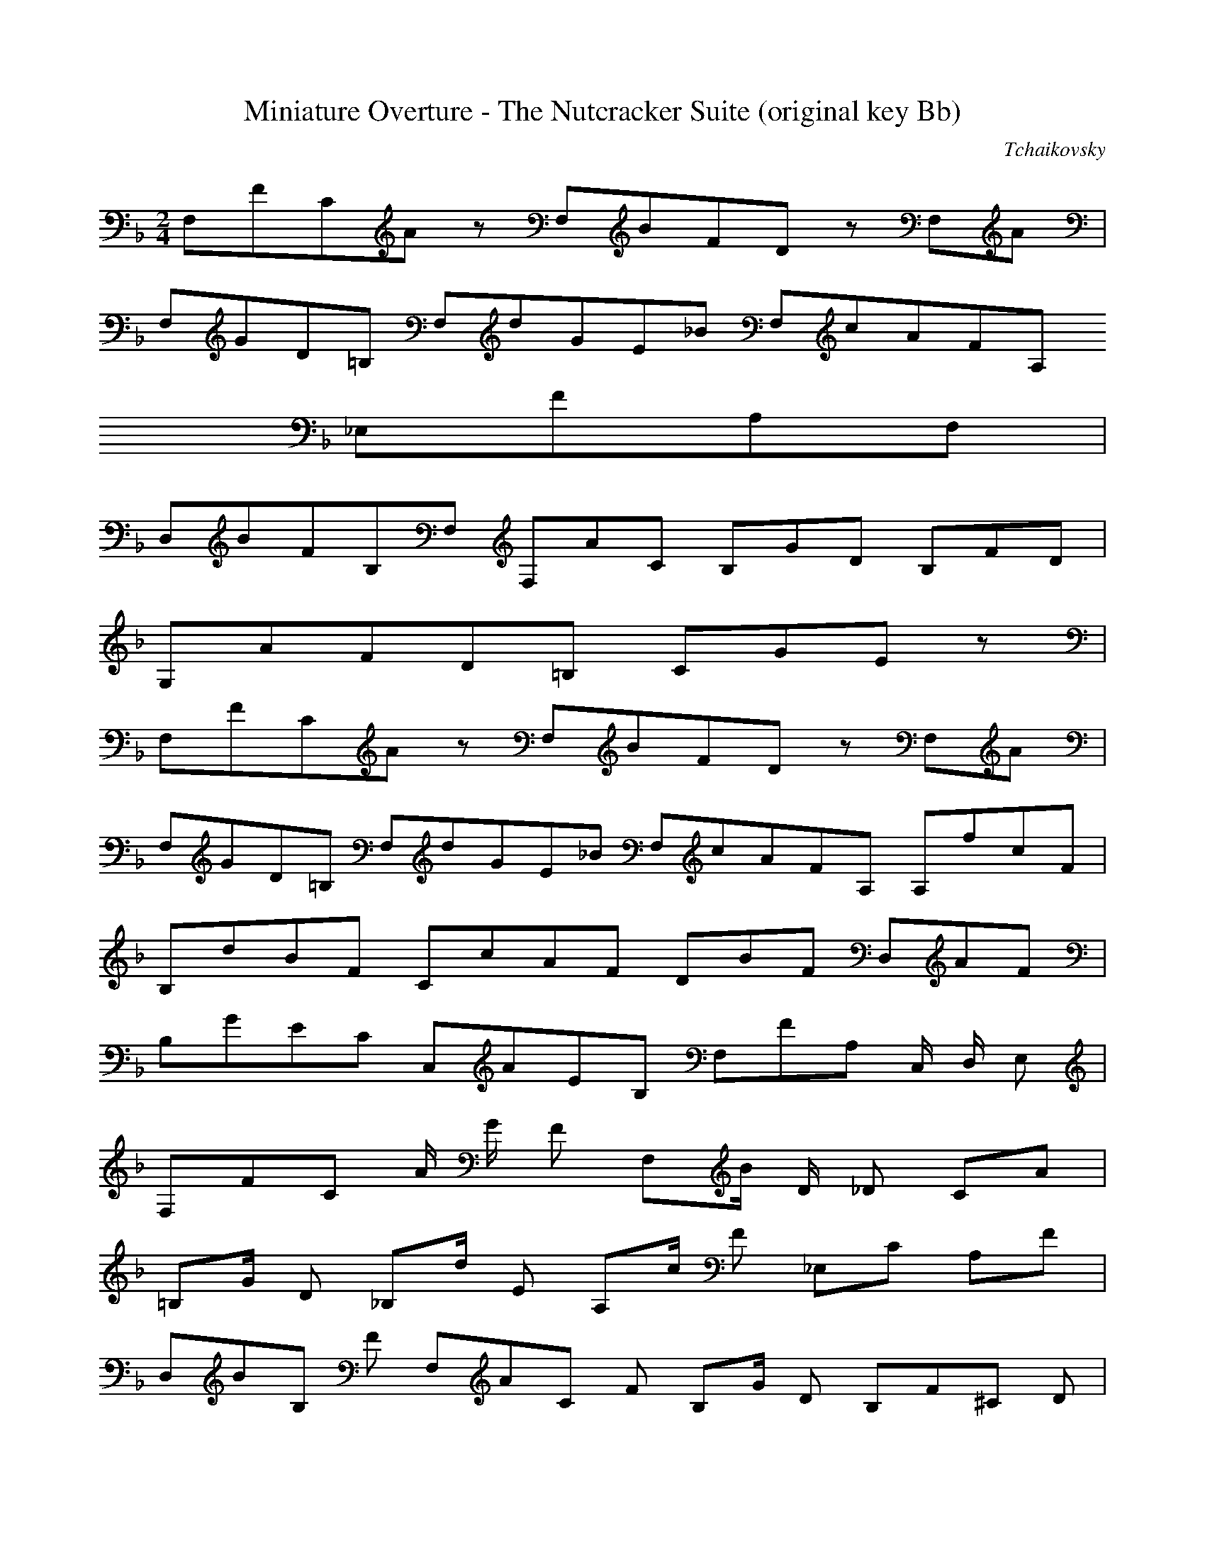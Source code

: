 X:1
T:Miniature Overture - The Nutcracker Suite (original key Bb)
C:Tchaikovsky
Z:Hoho windfola server
M:2/4
L:1/8
Q:96 =1/8
K:F
F,/5F/5C/5A3/5 z4/5 F,/5B/5F/5D3/5 z3/10 F,/5A3/10 |
F,/5G/5D/5=B,2/5 F,/5d/5G/5E/5_B/5 F,/5c/5A/5F/5A,/5
_E,/5F/5A,/5F,2/5 |
D,/5B/5F/5B,/5F,/5 F,/5A/5C3/5 B,/5G/5D3/5 B,/5F/5D3/5 |
G,/5A/5F/5D/5=B,6/5 C/5G/5E4/5 z4/5 |
F,/5F/5C/5A3/5 z4/5 F,/5B/5F/5D3/5 z3/10 F,/5A3/10 |
F,/5G/5D/5=B,2/5 F,/5d/5G/5E/5_B/5 F,/5c/5A/5F/5A,/5 A,/5f/5c/5F2/5|
B,/5d/5B/5F2/5 C/5c/5A/5F2/5 D/5B/5F3/5 D,/5A/5F3/5 |
B,/5G/5E/5C2/5 C,/5A/5E/5B,2/5 F,/5F/5A,3/10 C,/2 D,/2 E,3/10 |
F,/5F/5C3/10 A/2 G/2 F3/10 F,/5B/2 D/2 _D3/10 C/5A3/10 |
=B,/5G/2 D3/10 _B,/5d/2 E3/10 A,/5c/2 F3/10 _E,/5C3/10 A,/5F3/10 |
D,/5B/5B,3/10 F3/10 F,/5A/5C3/10 F3/10 B,/5G/2 D3/10 B,/5F/5^C3/10 D3/10 |
G,/5A/5F3/10 D/2 ^C/2 D3/10 C,2/5G3/10 _B,/2 A,/2 G,3/10 |
F,/5F/5C3/10 A/2 G/2 F3/10 F,/5B/2 D/2 _D3/10 C/5A3/10 |
=B,/5G/2 D3/10 _B,/5d/2 E3/10 A,/5c/2 F3/10 ^G,/5f/5c3/10 A,3/10 |
B,/5d/5B3/10 F3/10 C/5c/5A3/10 F3/10 D/5B/2 F/2 A/2 F3/10 |
C/5G/5E3/10 B,3/10 C,/5A/5E3/10 B,3/10 F,/5F/5A4/5 A/2 A3/10 |
^C,/5G/5A,3/10 A/2 E/2 A3/10 D,/5F/5A,3/10 A/2 d/2 f3/10 |
G,/5f/5A,3/10 =B/2 ^c/2 e3/10 F,/5e/5^C3/10 A/2 e3/10 D/5d3/10 |
G,/5=c/2 D3/10 _E/5c3/10 =E/5_B3/10 A,/5B/5F3/10 D/2 B/2 A3/10 |
^C,/5F/5A,3/10 A/2 E/2 A3/10 D,/5E/5F,3/10 D/2 A,/2 A,3/10 |

F,/5G,/2 A,/2 D,/2 A,3/10 C,/5G,/5E3/10 A,/2 C/2 E3/10 |
F,/5E/5G,3/10 A,/2 =B,/2 D3/10 E,/5D/5G,3/10 G,/2 D/2 C3/10 |
C,/5=B,/5F,3/10 F,/2 B,/2 A,3/10 C,/5A,/5G,3/10 E,/2 A,/2 G,3/10 |
D,/5G,/2 A,/2 F,/2 G,/2 E,/5C,3/10 c/2 c/2 c3/10 |
_D,/5B/5F,3/10 _A/2 G/2 F3/10 C,/5E/5G,3/10 c/2 c/2 c'3/10 |
_D/5b/5F3/10 _a/2 g/2 f3/10 C/5e/5G3/10 c/2 c/2 c3/10 |
_D,/5B/5F,3/10 _A/2 G/2 F3/10 C,/5E/5G,3/10 c/2 c/2 c'3/10 |
_D/5b/5F3/10 _a/2 g/2 f3/10 C/5e/5G3/10 c/2 c/2 c3/10 |
C/5G/5E3/10 c/2 c/2 c3/10 =B/5_A/5F3/10 _d/2 _d/2 _d3/10 |
=A,/5A/5=F3/10 =d/2 d/2 d3/10 G,/5B/5_E3/10 _e/2 _e/2 _e3/10 |
D/5B/5^G3/10 =e3/10 C/5c/5A3/10 f3/10 =E/5^c/5^A3/10 ^f3/10 D/5d/5=B3/10 =g3/10 |
^F/5^d/5=c3/10 ^g3/10 =E/5e/5^c3/10 =a3/10 _A/5=f/5=d3/10 _B3/10 =G/5=g/5=e3/10 c'3/10 |
=F/5f/5=c3/10 a/2 g/2 f3/10 F/5b/2 d/2 _d3/10 c/5a3/10 |
=B/5g/2 d3/10 _B/5d/2 e3/10 A/5c'/2 f3/10 _E/5c/5^G3/10 A/5f3/10 |
D/5b/5B3/10 f3/10 F/5a/5c3/10 f3/10 B/5g/2 d3/10 B/5f/5^c3/10 d3/10 |
G/5a/5f3/10 d/2 ^c/2 d3/10 C2/5 e3/10 _B/2 A/2 G3/10 |
F/5f/5c3/10 a/2 g/2 f3/10 F/5b/2 d/2 _d3/10 c/5a3/10 |
=B/5g/2 d3/10 _B/5d/2 e3/10 A,/5c/2 F3/10 A,/5_e/2 _G3/10 |
B,/5d/2 F3/10 =B,/5f/5d3/10 _A3/10 C/5=e/2 G3/10 ^C/5g/5e3/10 _B3/10 |
D/5f/2 =A3/10 _B,/5^g/2 d3/10 A,/5a/5e/5^c3/5 A/2 A/2 |
d14/5 =F,/5=c/5A/5D2/5 |

G,/5B/5G/5D2/5 A,/5A/5^F/5D2/5 B,/5G/5D3/5 B,/5_A/5=F/5D2/5 |
=B,/5G/5F/5D2/5 ^A,/5_A/5F/5D2/5 B,/5G/5F/5D2/5 ^A,/5_A/5F/5D2/5 |
=B,/5G/5F/5D2/5 ^A,/5_A/5F/5D2/5 B,/5G/5F/5D3/5 z |
E C/5G,/5C,3/5 F C/5G,/5D,3/5 |
^F C/5G,/5^D,3/5 G C/5G,/5E3/5 |
=B C/5F4/5 A C/5A,3/10 F/2 |
E G/5^C/5B,3/5 D G/5F/5=B,3/5 |
A2 G,/5F,4/5 A,/2 =B,/2 |
D/2 C3/10 E,/5=B/5G3/10 C/2 F/2 E3/10 C,/5^D/5G,3/10 E/2 |
A2 G,/5F,4/5 A,/2 =B,/2 |
D/2 C3/10 E,/5=B/5G3/10 C/2 F/2 E3/10 C,/5^D/5G,3/10 E/2 |
A/2 ^G3/10 F,/5=G/5D3/10 ^G/2 =B/2 A3/10 E,/5^G/5C3/10 A/2 |
c/2 =B3/10 ^G,/5^A/5E3/10 =B/2 d/2 c3/10 A,/5B/5E3/10 c/2 |
e/2 D,3/10 A,/5^F/2 C/2 D/2 d/2 c/2 A/2 |
=b/2 G,3/10 D/5=B/2 F/2 G/2 a/2 f/2 d/2 |
e4/5 C,/5c/5G/5C/5G,2/5 f4/5 D,/5c/5G/5C/5G,2/5 |
^f4/5 ^D,/5c/5G/5C/5G,2/5 g4/5 E,/5c/5G/5C/5G,2/5 |
=b4/5 F,/5f/5c/5F/5C2/5 a4/5 A,/5c/5F3/10 f/2 |
e4/5 _B,/5^c/5G/5^C3/5 d4/5 =B,/5G/5F4/5 |
A2/5a8/5 D/5=B,/5G,/5F,2/5 A/2 =B/2 |
d/2 c3/10 E,/5=B/5C3/10 c/2 f/2 e3/10 C,/5^d/5G,3/10 e/2 |
A2/5a8/5 G,/5F,4/5 A/2 =B/2 |
d/2 c3/10 E,/5=B/5G3/10 c/2 f/2 e3/10 C,/5^d/5G,3/10 e/2 |
c'/5c9/5 C/5_B,4/5 ^d/2 e/2 |
g/2 f3/10 A,/5e/5C3/10 f/2 b/2 a3/10 F,/5^g/5C3/10 a/2 |
c'/5c9/5 C/5_B,4/5 ^d/2 e/2 |
g/2 f3/10 A,/5e/5C3/10 f/2 b/2 a3/10 F,/5^g/5C3/10 a/2 |

e ^G,/5E,4/5 A,/5^F,3/5 G,/5^a/5=B,3/10 =b3/10 |
A,/5d/5C3/10 c'3/10 =B,/5=g/5C3/10 ^g3/10 C/5=b/5E3/10 a3/10 ^C/5^d/2 e3/10 |
D/5g/2 =f3/10 E/5=B/2 ^c3/10 F/5e/2 d3/10 ^C/5f/2 e3/10 |
D/5g/2 =f3/10 E/5=B/2 ^c3/10 F/5e/2 d3/10 ^C/5f/2 e3/10 |
D/5g/5A3/10 f3/10 D/5g/5A3/10 f3/10 =B,/5a/5d3/10 ^g3/10 =B,/5a/5d3/10 ^g3/10 |
C/5=g/5e3/10 a3/10 C/5=g/5e3/10 a3/10 ^G,/5c'/5e3/10 =b3/10 ^G,/5c'/5e3/10 =b3/10 |
A,/5d/5E3/10 c'3/10 A,/5d/5E3/10 c'3/10 _A,/5d/5=F3/10 c'3/10 _A,/5d/5=F3/10 c'3/10 |
G,/5d/5E3/10 c'3/10 G,/5d/5E3/10 c'3/10 ^F,/5d/5_A3/10 c'3/10 ^F,/5d/5_A3/10 c'3/10 |
=F,/5d/5=A3/10 c'3/10 =F,/5=b/5D3/10 c/2 b/2 a3/10 ^F,/5^g/5D3/10 a3/10 |
=G,/5=g/5F3/10 f3/10 G,/5e/5F3/10 f/2 e/2 d3/10 G,/5^c/5F3/10 d3/10 |
C/5c/5E3/10 c/2 =B/2 A3/10 ^G/5e/5c3/10 ^F/2 E/2 D3/10 |
C/5a/5e3/10 =B,3/10 A,/5c'/5e3/10 _A,3/10 G,/5c'/5d3/10 =b/2 a/2 =b3/10 |
C/5c'/5E3/10 c/2 =B/2 A3/10 ^G/5e/5c3/10 =F/2 E/2 D3/10 |
C/5a/5e3/10 =B,3/10 A,/5c'/5e3/10 _A,3/10 G,/5c'/5d3/10 =b/2 a/2 =b3/10 |
C/5g/5d3/10 c'/2 =b/2 c'3/10 G,/5c'/5d3/10 b/2 a/2 b3/10 |
C/5g/5d3/10 c'/2 =b/2 c'3/10 G,/5c'/5d3/10 b/2 a/2 b3/10 |
C/5g/5d3/10 c'/2 =b/2 c'3/10 G,/5c'/5d3/10 b/2 a/2 b3/10 |
C/5d/5E3/10 c'3/10 C/5=b/5G3/10 c'/2 a/2 g3/10 C/5^f/5G3/10 g/2 |
f/2 e3/10 C/5^d/5G3/10 e/2 d/2 c3/10 C/5=B/5G3/10 c/2 |
A/2 G3/10 C/5d/5E3/10 c3/10 C/5f/5G3/10 e3/10 C/5a/5G3/10 g3/10 |
C/5c'/5G/5E2/5 G,/5=b/5g/5d/5F/5 C/5c'/5g/5e/5E2/5 z4/5 |
%repeat measures 1 to 43 here
F,/5F/5C/5A3/5 z4/5 F,/5B/5F/5D3/5 z3/10 F,/5A3/10 |
F,/5G/5D/5=B,2/5 F,/5d/5G/5E/5_B/5 F,/5c/5A/5F/5A,/5_E,/5F/5A,/5F,2/5 |
D,/5B/5F/5B,/5F,/5 F,/5A/5C3/5 B,/5G/5D3/5 B,/5F/5D3/5 |
G,/5A/5F/5D/5=B,6/5 C/5G/5E4/5 z4/5 |
F,/5F/5C/5A3/5 z4/5 F,/5B/5F/5D3/5 z3/10 F,/5A3/10 |
F,/5G/5D/5=B,2/5 F,/5d/5G/5E/5_B/5 F,/5c/5A/5F/5A,/5 A,/5f/5c/5F2/5|
B,/5d/5B/5F2/5 C/5c/5A/5F2/5 D/5B/5F3/5 D,/5A/5F3/5 |
B,/5G/5E/5C2/5 C,/5A/5E/5B,2/5 F,/5F/5A,3/10 C,/2 D,/2 E,3/10 |
F,/5F/5C3/10 A/2 G/2 F3/10 F,/5B/2 D/2 _D3/10 C/5A3/10 |
=B,/5G/2 D3/10 _B,/5d/2 E3/10 A,/5c/2 F3/10 _E,/5C3/10 A,/5F3/10 |
D,/5B/5B,3/10 F3/10 F,/5A/5C3/10 F3/10 B,/5G/2 D3/10 B,/5F/5^C3/10 D3/10 |
G,/5A/5F3/10 D/2 ^C/2 D3/10 C,2/5G3/10 _B,/2 A,/2 G,3/10 |
F,/5F/5C3/10 A/2 G/2 F3/10 F,/5B/2 D/2 _D3/10 C/5A3/10 |
=B,/5G/2 D3/10 _B,/5d/2 E3/10 A,/5c/2 F3/10 ^G,/5f/5c3/10 A,3/10 |
B,/5d/5B3/10 F3/10 C/5c/5A3/10 F3/10 D/5B/2 F/2 A/2 F3/10 |
C/5G/5E3/10 B,3/10 C,/5A/5E3/10 B,3/10 F,/5F/5A4/5 A/2 A3/10 |
^C,/5G/5A,3/10 A/2 E/2 A3/10 D,/5F/5A,3/10 A/2 d/2 f3/10 |
G,/5f/5A,3/10 =B/2 ^c/2 e3/10 F,/5e/5^C3/10 A/2 e3/10 D/5d3/10 |
G,/5=c/2 D3/10 _E/5c3/10 =E/5_B3/10 A,/5B/5F3/10 D/2 B/2 A3/10 |
^C,/5F/5A,3/10 A/2 E/2 A3/10 D,/5E/5F,3/10 D/2 A,/2 A,3/10 |
F,/5G,/2 A,/2 D,/2 A,3/10 C,/5G,/5E3/10 A,/2 C/2 E3/10 |
F,/5E/5G,3/10 A,/2 =B,/2 D3/10 E,/5D/5G,3/10 G,/2 D/2 C3/10 |

C,/5=B,/5F,3/10 F,/2 B,/2 A,3/10 C,/5A,/5G,3/10 E,/2 A,/2 G,3/10 |
D,/5G,/2 A,/2 F,/2 G,/2 E,/5C,3/10 c/2 c/2 c3/10 |
_D,/5B/5F,3/10 _A/2 G/2 F3/10 C,/5E/5G,3/10 c/2 c/2 c'3/10 |
_D/5b/5F3/10 _a/2 g/2 f3/10 C/5e/5G3/10 c/2 c/2 c3/10 |
_D,/5B/5F,3/10 _A/2 G/2 F3/10 C,/5E/5G,3/10 c/2 c/2 c'3/10 |
_D/5b/5F3/10 _a/2 g/2 f3/10 C/5e/5G3/10 c/2 c/2 c3/10 |
C/5G/5E3/10 c/2 c/2 c3/10 =B/5_A/5F3/10 _d/2 _d/2 _d3/10 |
=A,/5A/5=F3/10 =d/2 d/2 d3/10 G,/5B/5_E3/10 _e/2 _e/2 _e3/10 |
D/5B/5^G3/10 =e3/10 C/5c/5A3/10 f3/10 =E/5^c/5^A3/10 ^f3/10 D/5d/5=B3/10 =g3/10 |
^F/5^d/5=c3/10 ^g3/10 =E/5e/5^c3/10 =a3/10 _A/5=f/5=d3/10 _B3/10 =G/5=g/5=e3/10 c'3/10 |
=F/5f/5=c3/10 a/2 g/2 f3/10 F/5b/2 d/2 _d3/10 c/5a3/10 |
=B/5g/2 d3/10 _B/5d/2 e3/10 A/5c'/2 f3/10 _E/5c/5^G3/10 A/5f3/10 |
D/5b/5B3/10 f3/10 F/5a/5c3/10 f3/10 B/5g/2 d3/10 B/5f/5^c3/10 d3/10 |
G/5a/5f3/10 d/2 ^c/2 d3/10 C2/5 e3/10 _B/2 A/2 G3/10 |
F/5f/5c3/10 a/2 g/2 f3/10 F/5b/2 d/2 _d3/10 c/5a3/10 |
=B/5g/2 d3/10 _B/5d/2 e3/10 A,/5c/2 F3/10 A,/5_e/2 _G3/10 |
B,/5d/2 F3/10 =B,/5f/5d3/10 _A3/10 C/5=e/2 G3/10 ^C/5g/5e3/10 _B3/10 |
D/5f/2 =A3/10 _B,/5^g/2 d3/10 A,/5a/5e/5^c3/5 A/2 A/2 |
d14/5 =F,/5=c/5A/5D2/5 |

G,/5B/5G/5D2/5 A,/5A/5^F/5D2/5 B,/5G/5D3/5 B,/5_A/5=F/5D2/5 |
=B,/5G/5F/5D2/5 ^A,/5_A/5F/5D2/5 B,/5G/5F/5D2/5 ^A,/5_A/5F/5D2/5 |
%continuing from measure 133
C/5G/5E3/5 F,/5_A/5F/5D2/5 C/5G/5E4/5 z |
=A F/5C/5F,3/5 B F/5C/5G3/5 |
=B F/5C/5^G3/5 c F/5C/5A3/5 |
e F/5B,4/5 d f/5D3/10 _B/2 |
A c/5^F/5_E3/5 G c/5B/5=E3/5 |
d2 C/5B,4/5 D/2 E/2 |
G/2 F3/10 A,/5E/5C3/10 F/2 B/2 A3/10 F,/5^G/5C3/10 A/2 |
d2 C/5B,4/5 D/2 E/2 |
G/2 F3/10 A,/5E/5C3/10 F/2 B/2 A3/10 F,/5^G/5C3/10 A/2 |
d/2 ^c3/10 B,/5=c/5G3/10 ^c/2 e/2 d3/10 A,/5^c/5F3/10 d/2 |
f/2 e3/10 ^C/5^d/5A3/10 e/2 g/2 f3/10 D,/5e/5A3/10 f/2 |
a/2 G,3/10 D/5=B/2 F/2 G/2 g/2 f/2 d/2 |
e/2 C3/10 G/5e/2 _B/2 c/2 d/2 _b/2 g/2 |
a4/5 F,/5f/5c/5F/5C2/5 b4/5 G/5f/5c/5F/5C2/5 |
=b4/5 ^G/5f/5c/5F/5C2/5 c'4/5 A,/5f/5c/5F/5C2/5 |
e4/5 B,/5b/5f/5B/5F2/5 d4/5 D/5f/5B3/10 b/2 |
a4/5 _E/5^f/5c/5^F3/5 g4/5 =E/5c/5B3/5 |
D/5d2 B,/5C,4/5 ^D/2 E/2 |
G/2 F3/10 C,/5E/5A,3/10 F/2 B/2 A3/10 C,/5^G/5F,3/10 A/2 |
d/5D9/5 B,/5C,4/5 ^D/2 E/2 |
G/2 F3/10 C,/5E/5A,3/10 F/2 B/2 A3/10 C,/5^G/5F,3/10 A/2 |
f/5F9/5 _E,2/5F,3/5 ^G/2 A/2 |
c/2 B3/10 D,/5A/5F,3/10 A/2 _e/2 d3/10 F,/5^c/5B,3/10 d/2 |
f/5F9/5 _E,2/5F,3/5 ^G/2 A/2 |
c/2 B3/10 D,/5A/5F,3/10 A/2 _e/2 d3/10 F,/5^c/5B,3/10 d/2 |
a/5A4/5 A,/5^C,4/5 =B,/5D,3/5 ^C,/5^d/5E,3/10 =e3/10 |

D,/5g/5F,3/10 f3/10 E,/5=c/5G,3/10 ^c3/10 F,/5e/5A3/10 d3/10 ^F,/5^G/2 A3/10 |
G,/5c/2 _B3/10 A,/5E/2 ^F3/10 B,/5A/2 G3/10 ^F,/5B/2 A3/10 |
G,/5c/2 B3/10 A,/5E/2 ^F3/10 B,/5A/2 G3/10 ^F,/5B/2 A3/10 |
G,/5c/5D3/10 B3/10 G,/5c/5D3/10 B3/10 E,/5d/5G3/10 =B3/10 E,/5d/5G3/10 =B3/10 |
F,/5e/5A3/10 d3/10 F,/5e/5A3/10 d3/10 ^C,/5f/5A3/10 e3/10 ^C,/5f/5A3/10 e3/10 |
D,/5g/5A3/10 f3/10 D,/5g/5A3/10 f3/10 _D,/5g/5=B3/10 f3/10 _D,/5g/5=B3/10 f3/10 |
C,/5g/5A3/10 f3/10 C,/5g/5A3/10 f3/10 G,/5g/5_d3/10 f3/10 G,/5g/5_d3/10 f3/10 |
G,/5g/5=d3/10 f3/10 G,/5e/5_B,3/10 f/2 e/2 d3/10 G,/5^c/5B,3/10 d3/10 |
C,/5=c/5B,3/10 B3/10 C,/5A/5B,3/10 B/2 A/2 G3/10 C,/5^F/5B,3/10 G3/10 |
F,/5F/5A,3/10 F/2 E/2 D3/10 ^C/5A/5F3/10 =B,/2 A,/2 G,3/10 |
F,/5d/5A3/10 E,3/10 D,/5f/5A3/10 _D,3/10 C,/5g/5f3/10 e/2 d/2 e3/10 |
F,/5f/5A,3/10 F/2 E/2 D3/10 ^C/5A/5F3/10 =B,/2 A,/2 G,3/10 |
F,/5d/5A3/10 E,3/10 D,/5f/5A3/10 _D,3/10 C,/5g/5f3/10 e/2 d/2 e3/10 |
F,/5g/5c3/10 f/2 e/2 f3/10 C,/5f/5B,3/10 e/2 d/2 e3/10 |
F,/5g/5c3/10 f/2 e/2 f3/10 C,/5f/5B,3/10 e/2 d/2 e3/10 |
F,/5g/5c3/10 f/2 e/2 f3/10 C,/5f/5B,3/10 e/2 d/2 e3/10 |
F,/5g/5A,3/10 f3/10 F,/5e/5C3/10 f/2 d/2 c3/10 F,/5=B/5C3/10 c/2 |
_B/2 A3/10 F,/5^G/5C3/10 A3/10 F,/5=G/5C3/10 F3/10 F,/5E/5C3/10 F3/10 |
F,/5D/5A,3/10 C3/10 F,/5G/5A,3/10 F3/10 F,/5B/5C3/10 A3/10 F,/5d/5C3/10 c3/10 |
F,/5f/5C3/10 c3/10 C,/5e/5B,3/10 c3/10 F,/5f/5A,3/10 c3/10 C,/5e/5B,3/10 c3/10 |
F,/5f/5A,3/10 c3/10 C,/5e/5B,3/10 c3/10 F,/5f/5A,3/10 c3/10 C,/5e/5B,3/10 c3/10 |
F,/5f/5A,3/10 c3/10 C,/5e/5B,3/10 c3/10 F,/5f/5A,3/10 c3/10 C,/5e/5B,3/10 c3/10 |
F,/5f/5A,4/5 z4/5 F,/5c'/5f/5c/5A/5F/5 z4/5 |
F,/5F/5C/5A,3/5 z3 |
